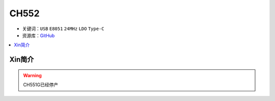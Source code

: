 
.. _ch552:

CH552
========

* 关键词：``USB`` ``E8051`` ``24MHz`` ``LDO`` ``Type-C``
* 资源库：`GitHub <https://github.com/SoCXin/CH552>`_

.. contents::
    :local:

Xin简介
-----------

.. warning::
     CH551G已经停产
